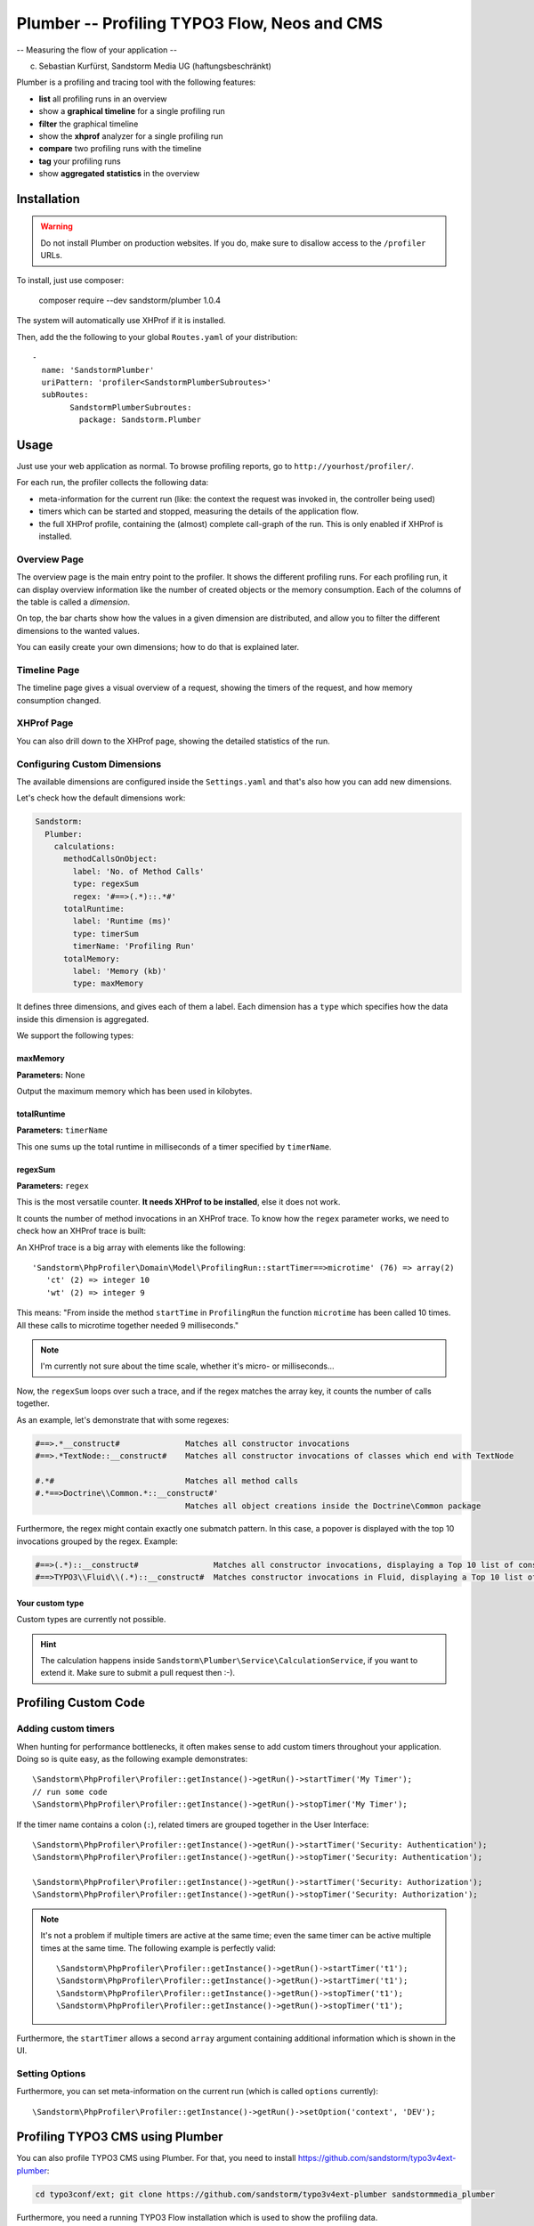 =============================================
Plumber -- Profiling TYPO3 Flow, Neos and CMS
=============================================

-- Measuring the flow of your application --

(c) Sebastian Kurfürst, Sandstorm Media UG (haftungsbeschränkt)

Plumber is a profiling and tracing tool with the following features:

* **list** all profiling runs in an overview
* show a **graphical timeline** for a single profiling run
* **filter** the graphical timeline
* show the **xhprof** analyzer for a single profiling run
* **compare** two profiling runs with the timeline
* **tag** your profiling runs
* show **aggregated statistics** in the overview


Installation
============

.. warning:: Do not install Plumber on production websites. If you do, make sure to disallow access
   to the ``/profiler`` URLs.


To install, just use composer:

	composer require --dev sandstorm/plumber 1.0.4

The system will automatically use XHProf if it is installed.

Then, add the the following to your global ``Routes.yaml`` of your distribution::

	-
	  name: 'SandstormPlumber'
	  uriPattern: 'profiler<SandstormPlumberSubroutes>'
	  subRoutes:
		SandstormPlumberSubroutes:
		  package: Sandstorm.Plumber



Usage
=====

Just use your web application as normal. To browse profiling reports, go to ``http://yourhost/profiler/``.

For each run, the profiler collects the following data:

- meta-information for the current run (like: the context the request was invoked in, the controller being used)
- timers which can be started and stopped, measuring the details of the application flow.
- the full XHProf profile, containing the (almost) complete call-graph of the run. This is only enabled
  if XHProf is installed.

Overview Page
-------------

.. image:: ../Images/OverviewPage.jpg
   :width: 400px

The overview page is the main entry point to the profiler. It shows the different
profiling runs. For each profiling run, it can display overview information
like the number of created objects or the memory consumption. Each of the
columns of the table is called a *dimension*.

On top, the bar charts show how the values in a given dimension are distributed,
and allow you to filter the different dimensions to the wanted values.

You can easily create your own dimensions; how to do that is explained later.

Timeline Page
-------------

The timeline page gives a visual overview of a request, showing the timers
of the request, and how memory consumption changed.

.. image:: ../Images/TimelinePage.png
   :width: 400px

XHProf Page
-----------

You can also drill down to the XHProf page, showing the detailed statistics
of the run.


Configuring Custom Dimensions
-----------------------------

The available dimensions are configured inside the ``Settings.yaml`` and that's
also how you can add new dimensions.

Let's check how the default dimensions work:

.. code-block:: yaml

	Sandstorm:
	  Plumber:
	    calculations:
	      methodCallsOnObject:
	        label: 'No. of Method Calls'
	        type: regexSum
	        regex: '#==>(.*)::.*#'
	      totalRuntime:
	        label: 'Runtime (ms)'
	        type: timerSum
	        timerName: 'Profiling Run'
	      totalMemory:
	        label: 'Memory (kb)'
	        type: maxMemory

It defines three dimensions, and gives each of them a label. Each dimension has
a ``type`` which specifies how the data inside this dimension is aggregated.

We support the following types:

maxMemory
~~~~~~~~~

**Parameters:** None

Output the maximum memory which has been used in kilobytes.

totalRuntime
~~~~~~~~~~~~

**Parameters:** ``timerName``

This one sums up the total runtime in milliseconds of a timer specified by ``timerName``.

regexSum
~~~~~~~~

**Parameters:** ``regex``

This is the most versatile counter. **It needs XHProf to be installed**, else it
does not work.

It counts the number of method invocations in an XHProf trace. To know how the ``regex``
parameter works, we need to check how an XHProf trace is built:

An XHProf trace is a big array with elements like the following::

	'Sandstorm\PhpProfiler\Domain\Model\ProfilingRun::startTimer==>microtime' (76) => array(2)
	   'ct' (2) => integer 10
	   'wt' (2) => integer 9

This means: "From inside the method ``startTime`` in ``ProfilingRun`` the function ``microtime`` has been called
10 times. All these calls to microtime together needed 9 milliseconds."

.. note:: I'm currently not sure about the time scale, whether it's micro- or milliseconds...

Now, the ``regexSum`` loops over such a trace, and if the regex matches the array key,
it counts the number of calls together.

As an example, let's demonstrate that with some regexes:

.. code-block:: text

	#==>.*__construct#              Matches all constructor invocations
	#==>.*TextNode::__construct#    Matches all constructor invocations of classes which end with TextNode

	#.*#                            Matches all method calls
	#.*==>Doctrine\\Common.*::__construct#'
	                                Matches all object creations inside the Doctrine\Common package

Furthermore, the regex might contain exactly one submatch pattern. In this case, a popover is displayed
with the top 10 invocations grouped by the regex. Example:

.. code-block:: text

	#==>(.*)::__construct#                Matches all constructor invocations, displaying a Top 10 list of constructor invocations
	#==>TYPO3\\Fluid\\(.*)::__construct#  Matches constructor invocations in Fluid, displaying a Top 10 list of constructor invocations inside the fluid package

Your custom type
~~~~~~~~~~~~~~~~

Custom types are currently not possible.

.. hint:: The calculation happens inside ``Sandstorm\Plumber\Service\CalculationService``,
   if you want to extend it. Make sure to submit a pull request then :-).


Profiling Custom Code
=====================

Adding custom timers
--------------------

When hunting for performance bottlenecks, it often makes sense to add custom
timers throughout your application. Doing so is quite easy, as the following
example demonstrates::

	\Sandstorm\PhpProfiler\Profiler::getInstance()->getRun()->startTimer('My Timer');
	// run some code
	\Sandstorm\PhpProfiler\Profiler::getInstance()->getRun()->stopTimer('My Timer');

If the timer name contains a colon (``:``), related timers are grouped together in the User Interface::

	\Sandstorm\PhpProfiler\Profiler::getInstance()->getRun()->startTimer('Security: Authentication');
	\Sandstorm\PhpProfiler\Profiler::getInstance()->getRun()->stopTimer('Security: Authentication');

	\Sandstorm\PhpProfiler\Profiler::getInstance()->getRun()->startTimer('Security: Authorization');
	\Sandstorm\PhpProfiler\Profiler::getInstance()->getRun()->stopTimer('Security: Authorization');

.. note:: It's not a problem if multiple timers are active at the same time; even the same timer can be active
   multiple times at the same time. The following example is perfectly valid::

      \Sandstorm\PhpProfiler\Profiler::getInstance()->getRun()->startTimer('t1');
      \Sandstorm\PhpProfiler\Profiler::getInstance()->getRun()->startTimer('t1');
      \Sandstorm\PhpProfiler\Profiler::getInstance()->getRun()->stopTimer('t1');
      \Sandstorm\PhpProfiler\Profiler::getInstance()->getRun()->stopTimer('t1');

Furthermore, the ``startTimer`` allows a second ``array`` argument containing additional information
which is shown in the UI.

Setting Options
---------------

Furthermore, you can set meta-information on the current run (which is called ``options`` currently)::

	\Sandstorm\PhpProfiler\Profiler::getInstance()->getRun()->setOption('context', 'DEV');


Profiling TYPO3 CMS using Plumber
=================================

You can also profile TYPO3 CMS using Plumber. For that, you need to install
https://github.com/sandstorm/typo3v4ext-plumber:

.. code-block:: bash

	cd typo3conf/ext; git clone https://github.com/sandstorm/typo3v4ext-plumber sandstormmedia_plumber

Furthermore, you need a running TYPO3 Flow installation which is used to show the
profiling data.

After installing the extension in TYPO3 CMS, you need to specify the base path
to the FLOW3 installation inside the extension configuration.

Then, flush your caches and you should see a profiling run appear in Plumber
for every page request in TYPO3 CMS.

Credits
=======

Developed by Sebastian Kurfürst, Sandstorm Media UG (haftungsbeschränkt). Pull
requests by various authors.

License
=======

All the code is licensed under the GPL license.


